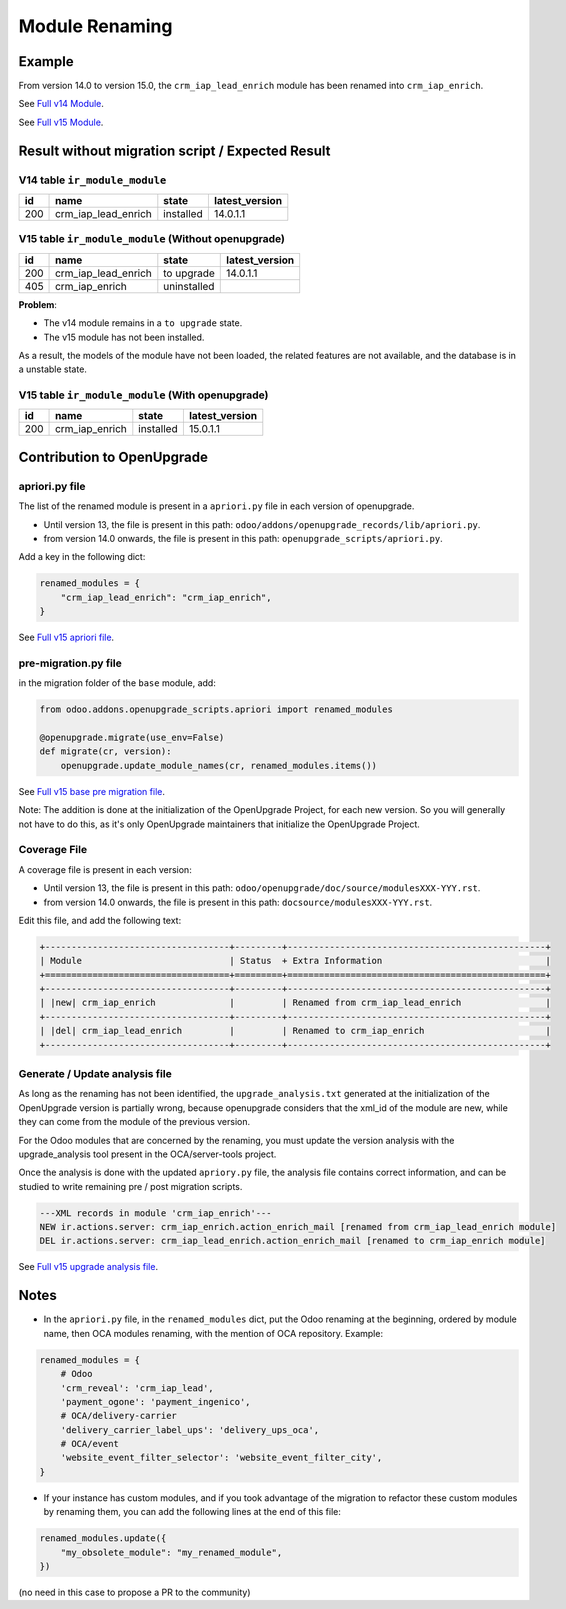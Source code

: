 Module Renaming
+++++++++++++++

Example
-------

From version 14.0 to version 15.0, the ``crm_iap_lead_enrich`` module
has been renamed into ``crm_iap_enrich``.

See `Full v14 Module <https://github.com/odoo/odoo/tree/14.0/addons/crm_iap_lead_enrich>`_.

See `Full v15 Module <https://github.com/odoo/odoo/tree/15.0/addons/crm_iap_enrich>`_.


Result without migration script / Expected Result
-------------------------------------------------

V14 table ``ir_module_module``
""""""""""""""""""""""""""""""

.. csv-table::
   :header: "id", "name", "state", "latest_version"

   "200", "crm_iap_lead_enrich", "installed", "14.0.1.1"

V15 table ``ir_module_module`` (Without openupgrade)
""""""""""""""""""""""""""""""""""""""""""""""""""""

.. csv-table::
   :header: "id", "name", "state", "latest_version"

   "200", "crm_iap_lead_enrich", "to upgrade", "14.0.1.1"
   "405", "crm_iap_enrich", "uninstalled", ""


**Problem**:

- The v14 module remains in a ``to upgrade`` state.
- The v15 module has not been installed.

As a result, the models of the module have not been loaded, the related features
are not available, and the database is in a unstable state.

V15 table ``ir_module_module`` (With openupgrade)
"""""""""""""""""""""""""""""""""""""""""""""""""

.. csv-table::
   :header: "id", "name", "state", "latest_version"

   "200", "crm_iap_enrich", "installed", "15.0.1.1"

Contribution to OpenUpgrade
---------------------------

apriori.py file
"""""""""""""""

The list of the renamed module is present in a ``apriori.py`` file in each version
of openupgrade.

* Until version 13, the file is present in this path:
  ``odoo/addons/openupgrade_records/lib/apriori.py``.

* from version 14.0 onwards, the file is present in this path:
  ``openupgrade_scripts/apriori.py``.

Add a key in the following dict:

.. code-block:: python

    renamed_modules = {
        "crm_iap_lead_enrich": "crm_iap_enrich",
    }

See `Full v15 apriori file <https://github.com/OCA/OpenUpgrade/blob/97491cb7d9a8ed494a49cf1db9b7fc8852aac254/openupgrade_scripts/apriori.py#L9-L27>`_.

pre-migration.py file
"""""""""""""""""""""

in the migration folder of the ``base`` module, add:

.. code-block:: python

    from odoo.addons.openupgrade_scripts.apriori import renamed_modules

    @openupgrade.migrate(use_env=False)
    def migrate(cr, version):
        openupgrade.update_module_names(cr, renamed_modules.items())

See `Full v15 base pre migration file <https://github.com/OCA/OpenUpgrade/blob/97491cb7d9a8ed494a49cf1db9b7fc8852aac254/openupgrade_scripts/scripts/base/15.0.1.3/pre-migration.py#L73>`_.

Note: The addition is done at the initialization of the OpenUpgrade Project,
for each new version. So you will generally not have to do this, as it's only OpenUpgrade maintainers that initialize the OpenUpgrade Project.

Coverage File
"""""""""""""

A coverage file is present in each version:

* Until version 13, the file is present in this path:
  ``odoo/openupgrade/doc/source/modulesXXX-YYY.rst``.

* from version 14.0 onwards, the file is present in this path:
  ``docsource/modulesXXX-YYY.rst``.

Edit this file, and add the following text:

.. code-block:: rst

    +-----------------------------------+---------+-------------------------------------------------+
    | Module                            | Status  + Extra Information                               |
    +===================================+=========+=================================================+
    +-----------------------------------+---------+-------------------------------------------------+
    | |new| crm_iap_enrich              |         | Renamed from crm_iap_lead_enrich                |
    +-----------------------------------+---------+-------------------------------------------------+
    | |del| crm_iap_lead_enrich         |         | Renamed to crm_iap_enrich                       |
    +-----------------------------------+---------+-------------------------------------------------+

Generate / Update analysis file
"""""""""""""""""""""""""""""""

As long as the renaming has not been identified, the ``upgrade_analysis.txt`` generated
at the initialization of the OpenUpgrade version is partially wrong, because openupgrade
considers that the xml_id of the module are new, while they can come from the module of
the previous version.

For the Odoo modules that are concerned by the renaming, you must update the version
analysis with the upgrade_analysis tool present in the OCA/server-tools project.

Once the analysis is done with the updated ``apriory.py`` file, the analysis
file contains correct information, and can be studied to write remaining
pre / post migration scripts.


.. code-block:: xml

    ---XML records in module 'crm_iap_enrich'---
    NEW ir.actions.server: crm_iap_enrich.action_enrich_mail [renamed from crm_iap_lead_enrich module]
    DEL ir.actions.server: crm_iap_lead_enrich.action_enrich_mail [renamed to crm_iap_enrich module]

See `Full v15 upgrade analysis file <https://github.com/OCA/OpenUpgrade/blob/97491cb7d9a8ed494a49cf1db9b7fc8852aac254/openupgrade_scripts/scripts/crm_iap_enrich/15.0.1.1/upgrade_analysis.txt>`_.

Notes
-----

* In the ``apriori.py`` file, in the ``renamed_modules`` dict, put the Odoo renaming at
  the beginning, ordered by module name, then OCA modules renaming, with the mention of
  OCA repository. Example:

.. code-block:: python

    renamed_modules = {
        # Odoo
        'crm_reveal': 'crm_iap_lead',
        'payment_ogone': 'payment_ingenico',
        # OCA/delivery-carrier
        'delivery_carrier_label_ups': 'delivery_ups_oca',
        # OCA/event
        'website_event_filter_selector': 'website_event_filter_city',
    }

* If your instance has custom modules, and if you took advantage of the migration
  to refactor these custom modules by renaming them,
  you can add the following lines at the end of this file:

.. code-block:: python

    renamed_modules.update({
        "my_obsolete_module": "my_renamed_module",
    })

(no need in this case to propose a PR to the community)

